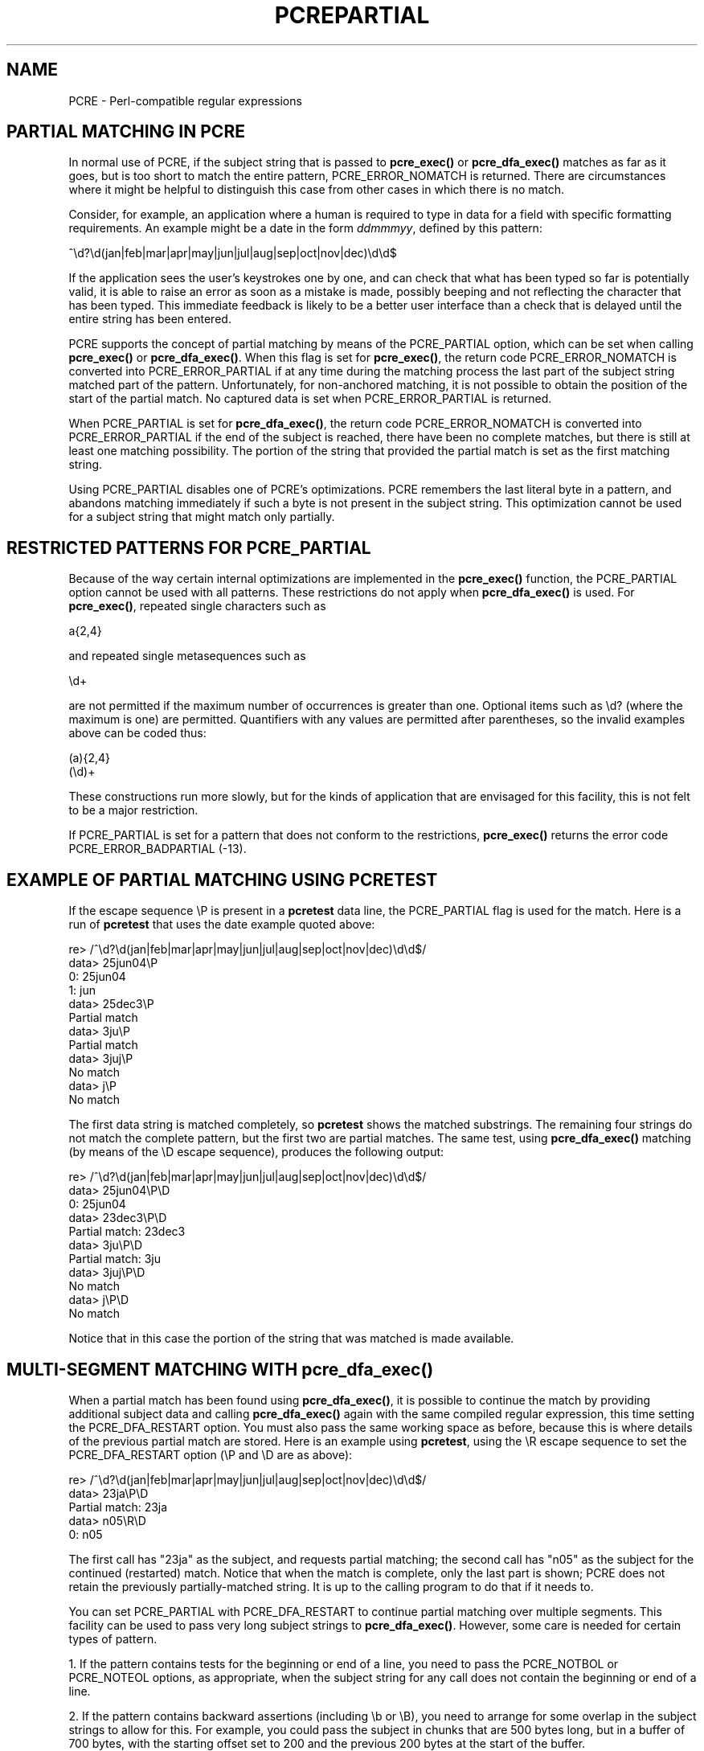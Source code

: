 .TH PCREPARTIAL 3
.SH NAME
PCRE - Perl-compatible regular expressions
.SH "PARTIAL MATCHING IN PCRE"
.rs
.sp
In normal use of PCRE, if the subject string that is passed to
\fBpcre_exec()\fP or \fBpcre_dfa_exec()\fP matches as far as it goes, but is
too short to match the entire pattern, PCRE_ERROR_NOMATCH is returned. There
are circumstances where it might be helpful to distinguish this case from other
cases in which there is no match.
.P
Consider, for example, an application where a human is required to type in data
for a field with specific formatting requirements. An example might be a date
in the form \fIddmmmyy\fP, defined by this pattern:
.sp
  ^\ed?\ed(jan|feb|mar|apr|may|jun|jul|aug|sep|oct|nov|dec)\ed\ed$
.sp
If the application sees the user's keystrokes one by one, and can check that
what has been typed so far is potentially valid, it is able to raise an error
as soon as a mistake is made, possibly beeping and not reflecting the
character that has been typed. This immediate feedback is likely to be a better
user interface than a check that is delayed until the entire string has been
entered.
.P
PCRE supports the concept of partial matching by means of the PCRE_PARTIAL
option, which can be set when calling \fBpcre_exec()\fP or
\fBpcre_dfa_exec()\fP. When this flag is set for \fBpcre_exec()\fP, the return
code PCRE_ERROR_NOMATCH is converted into PCRE_ERROR_PARTIAL if at any time
during the matching process the last part of the subject string matched part of
the pattern. Unfortunately, for non-anchored matching, it is not possible to
obtain the position of the start of the partial match. No captured data is set
when PCRE_ERROR_PARTIAL is returned.
.P
When PCRE_PARTIAL is set for \fBpcre_dfa_exec()\fP, the return code
PCRE_ERROR_NOMATCH is converted into PCRE_ERROR_PARTIAL if the end of the
subject is reached, there have been no complete matches, but there is still at
least one matching possibility. The portion of the string that provided the
partial match is set as the first matching string.
.P
Using PCRE_PARTIAL disables one of PCRE's optimizations. PCRE remembers the
last literal byte in a pattern, and abandons matching immediately if such a
byte is not present in the subject string. This optimization cannot be used
for a subject string that might match only partially.
.
.
.SH "RESTRICTED PATTERNS FOR PCRE_PARTIAL"
.rs
.sp
Because of the way certain internal optimizations are implemented in the
\fBpcre_exec()\fP function, the PCRE_PARTIAL option cannot be used with all
patterns. These restrictions do not apply when \fBpcre_dfa_exec()\fP is used.
For \fBpcre_exec()\fP, repeated single characters such as
.sp
  a{2,4}
.sp
and repeated single metasequences such as
.sp
  \ed+
.sp
are not permitted if the maximum number of occurrences is greater than one.
Optional items such as \ed? (where the maximum is one) are permitted.
Quantifiers with any values are permitted after parentheses, so the invalid
examples above can be coded thus:
.sp
  (a){2,4}
  (\ed)+
.sp
These constructions run more slowly, but for the kinds of application that are
envisaged for this facility, this is not felt to be a major restriction.
.P
If PCRE_PARTIAL is set for a pattern that does not conform to the restrictions,
\fBpcre_exec()\fP returns the error code PCRE_ERROR_BADPARTIAL (-13).
.
.
.SH "EXAMPLE OF PARTIAL MATCHING USING PCRETEST"
.rs
.sp
If the escape sequence \eP is present in a \fBpcretest\fP data line, the
PCRE_PARTIAL flag is used for the match. Here is a run of \fBpcretest\fP that
uses the date example quoted above:
.sp
    re> /^\ed?\ed(jan|feb|mar|apr|may|jun|jul|aug|sep|oct|nov|dec)\ed\ed$/
  data> 25jun04\eP
   0: 25jun04
   1: jun
  data> 25dec3\eP
  Partial match
  data> 3ju\eP
  Partial match
  data> 3juj\eP
  No match
  data> j\eP
  No match
.sp
The first data string is matched completely, so \fBpcretest\fP shows the
matched substrings. The remaining four strings do not match the complete
pattern, but the first two are partial matches. The same test, using
\fBpcre_dfa_exec()\fP matching (by means of the \eD escape sequence), produces
the following output:
.sp
    re> /^\ed?\ed(jan|feb|mar|apr|may|jun|jul|aug|sep|oct|nov|dec)\ed\ed$/
  data> 25jun04\eP\eD
   0: 25jun04
  data> 23dec3\eP\eD
  Partial match: 23dec3
  data> 3ju\eP\eD
  Partial match: 3ju
  data> 3juj\eP\eD
  No match
  data> j\eP\eD
  No match
.sp
Notice that in this case the portion of the string that was matched is made
available.
.
.
.SH "MULTI-SEGMENT MATCHING WITH pcre_dfa_exec()"
.rs
.sp
When a partial match has been found using \fBpcre_dfa_exec()\fP, it is possible
to continue the match by providing additional subject data and calling
\fBpcre_dfa_exec()\fP again with the same compiled regular expression, this
time setting the PCRE_DFA_RESTART option. You must also pass the same working
space as before, because this is where details of the previous partial match
are stored. Here is an example using \fBpcretest\fP, using the \eR escape
sequence to set the PCRE_DFA_RESTART option (\eP and \eD are as above):
.sp
    re> /^\ed?\ed(jan|feb|mar|apr|may|jun|jul|aug|sep|oct|nov|dec)\ed\ed$/
  data> 23ja\eP\eD
  Partial match: 23ja
  data> n05\eR\eD
   0: n05
.sp
The first call has "23ja" as the subject, and requests partial matching; the
second call has "n05" as the subject for the continued (restarted) match.
Notice that when the match is complete, only the last part is shown; PCRE does
not retain the previously partially-matched string. It is up to the calling
program to do that if it needs to.
.P
You can set PCRE_PARTIAL with PCRE_DFA_RESTART to continue partial matching
over multiple segments. This facility can be used to pass very long subject
strings to \fBpcre_dfa_exec()\fP. However, some care is needed for certain
types of pattern.
.P
1. If the pattern contains tests for the beginning or end of a line, you need
to pass the PCRE_NOTBOL or PCRE_NOTEOL options, as appropriate, when the
subject string for any call does not contain the beginning or end of a line.
.P
2. If the pattern contains backward assertions (including \eb or \eB), you need
to arrange for some overlap in the subject strings to allow for this. For
example, you could pass the subject in chunks that are 500 bytes long, but in
a buffer of 700 bytes, with the starting offset set to 200 and the previous 200
bytes at the start of the buffer.
.P
3. Matching a subject string that is split into multiple segments does not
always produce exactly the same result as matching over one single long string.
The difference arises when there are multiple matching possibilities, because a
partial match result is given only when there are no completed matches in a
call to \fBpcre_dfa_exec()\fP. This means that as soon as the shortest match has
been found, continuation to a new subject segment is no longer possible.
Consider this \fBpcretest\fP example:
.sp
    re> /dog(sbody)?/
  data> do\eP\eD
  Partial match: do
  data> gsb\eR\eP\eD
   0: g
  data> dogsbody\eD
   0: dogsbody
   1: dog
.sp
The pattern matches the words "dog" or "dogsbody". When the subject is
presented in several parts ("do" and "gsb" being the first two) the match stops
when "dog" has been found, and it is not possible to continue. On the other
hand, if "dogsbody" is presented as a single string, both matches are found.
.P
Because of this phenomenon, it does not usually make sense to end a pattern
that is going to be matched in this way with a variable repeat.
.P
4. Patterns that contain alternatives at the top level which do not all
start with the same pattern item may not work as expected. For example,
consider this pattern:
.sp
  1234|3789
.sp
If the first part of the subject is "ABC123", a partial match of the first
alternative is found at offset 3. There is no partial match for the second
alternative, because such a match does not start at the same point in the
subject string. Attempting to continue with the string "789" does not yield a
match because only those alternatives that match at one point in the subject
are remembered. The problem arises because the start of the second alternative
matches within the first alternative. There is no problem with anchored
patterns or patterns such as:
.sp
  1234|ABCD
.sp
where no string can be a partial match for both alternatives.
.
.
.SH AUTHOR
.rs
.sp
.nf
Philip Hazel
University Computing Service
Cambridge CB2 3QH, England.
.fi
.
.
.SH REVISION
.rs
.sp
.nf
Last updated: 06 March 2007
Copyright (c) 1997-2007 University of Cambridge.
.fi
